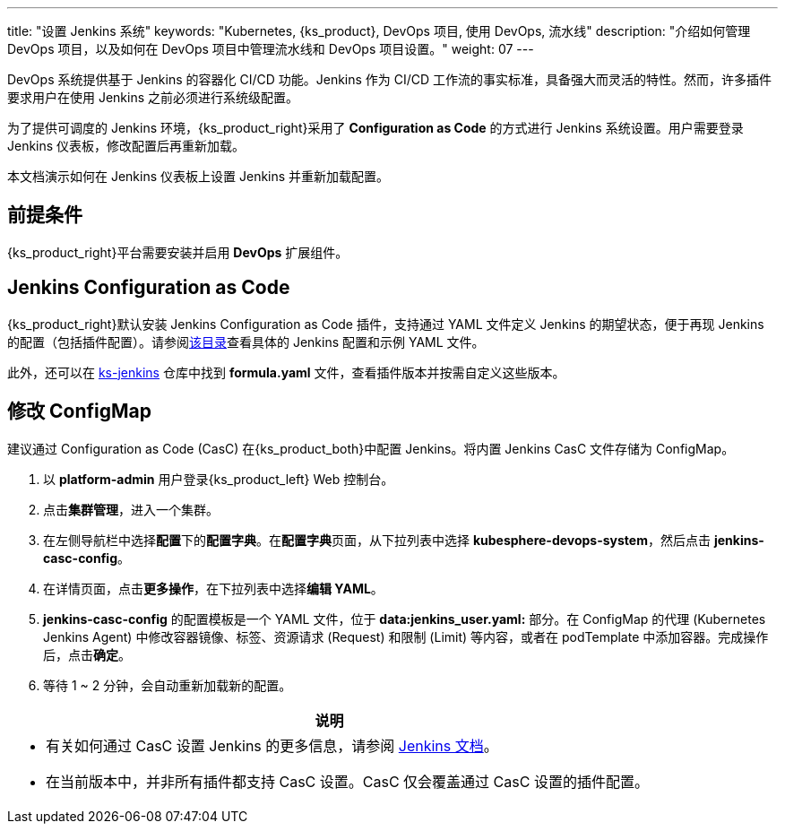 ---
title: "设置 Jenkins 系统"
keywords: "Kubernetes, {ks_product}, DevOps 项目, 使用 DevOps, 流水线"
description: "介绍如何管理 DevOps 项目，以及如何在 DevOps 项目中管理流水线和 DevOps 项目设置。"
weight: 07
---

DevOps 系统提供基于 Jenkins 的容器化 CI/CD 功能。Jenkins 作为 CI/CD 工作流的事实标准，具备强大而灵活的特性。然而，许多插件要求用户在使用 Jenkins 之前必须进行系统级配置。

为了提供可调度的 Jenkins 环境，{ks_product_right}采用了 **Configuration as Code** 的方式进行 Jenkins 系统设置。用户需要登录 Jenkins 仪表板，修改配置后再重新加载。

本文档演示如何在 Jenkins 仪表板上设置 Jenkins 并重新加载配置。

== 前提条件

{ks_product_right}平台需要安装并启用 **DevOps** 扩展组件。


== Jenkins Configuration as Code

{ks_product_right}默认安装 Jenkins Configuration as Code 插件，支持通过 YAML 文件定义 Jenkins 的期望状态，便于再现 Jenkins 的配置（包括插件配置）。请参阅link:https://github.com/jenkinsci/configuration-as-code-plugin/tree/master/demos[该目录]查看具体的 Jenkins 配置和示例 YAML 文件。

此外，还可以在 link:https://github.com/kubesphere/ks-jenkins[ks-jenkins] 仓库中找到 **formula.yaml** 文件，查看插件版本并按需自定义这些版本。


== 修改 ConfigMap

建议通过 Configuration as Code (CasC) 在{ks_product_both}中配置 Jenkins。将内置 Jenkins CasC 文件存储为 ConfigMap。

. 以 **platform-admin** 用户登录{ks_product_left} Web 控制台。

. 点击**集群管理**，进入一个集群。

. 在左侧导航栏中选择**配置**下的**配置字典**。在**配置字典**页面，从下拉列表中选择 **kubesphere-devops-system**，然后点击 **jenkins-casc-config**。

. 在详情页面，点击**更多操作**，在下拉列表中选择**编辑 YAML**。

. **jenkins-casc-config** 的配置模板是一个 YAML 文件，位于 **data:jenkins_user.yaml:** 部分。在 ConfigMap 的代理 (Kubernetes Jenkins Agent) 中修改容器镜像、标签、资源请求 (Request) 和限制 (Limit) 等内容，或者在 podTemplate 中添加容器。完成操作后，点击**确定**。

. 等待 1 ~ 2 分钟，会自动重新加载新的配置。



//note
[.admon.note,cols="a"]
|===
|说明

|
* 有关如何通过 CasC 设置 Jenkins 的更多信息，请参阅 link:https://github.com/jenkinsci/configuration-as-code-plugin[Jenkins 文档]。

* 在当前版本中，并非所有插件都支持 CasC 设置。CasC 仅会覆盖通过 CasC 设置的插件配置。

|===

